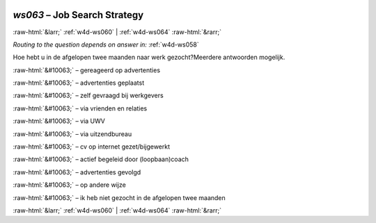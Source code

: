 .. _w4d-ws063: 

 
 .. role:: raw-html(raw) 
        :format: html 
 
`ws063` – Job Search Strategy
===================================== 


:raw-html:`&larr;` :ref:`w4d-ws060` | :ref:`w4d-ws064` :raw-html:`&rarr;` 
 
*Routing to the question depends on answer in:* :ref:`w4d-ws058` 

Hoe hebt u in de afgelopen twee maanden naar werk gezocht?Meerdere antwoorden mogelijk.
 
:raw-html:`&#10063;` – gereageerd op advertenties
 
:raw-html:`&#10063;` – advertenties geplaatst
 
:raw-html:`&#10063;` – zelf gevraagd bij werkgevers
 
:raw-html:`&#10063;` – via vrienden en relaties
 
:raw-html:`&#10063;` – via UWV
 
:raw-html:`&#10063;` – via uitzendbureau
 
:raw-html:`&#10063;` – cv op internet gezet/bijgewerkt
 
:raw-html:`&#10063;` – actief begeleid door (loopbaan)coach
 
:raw-html:`&#10063;` – advertenties gevolgd
 
:raw-html:`&#10063;` – op andere wijze
 
:raw-html:`&#10063;` – ik heb niet gezocht in de afgelopen twee maanden
 

.. image:: ../_screenshots/w4-ws063.png 


:raw-html:`&larr;` :ref:`w4d-ws060` | :ref:`w4d-ws064` :raw-html:`&rarr;` 
 
